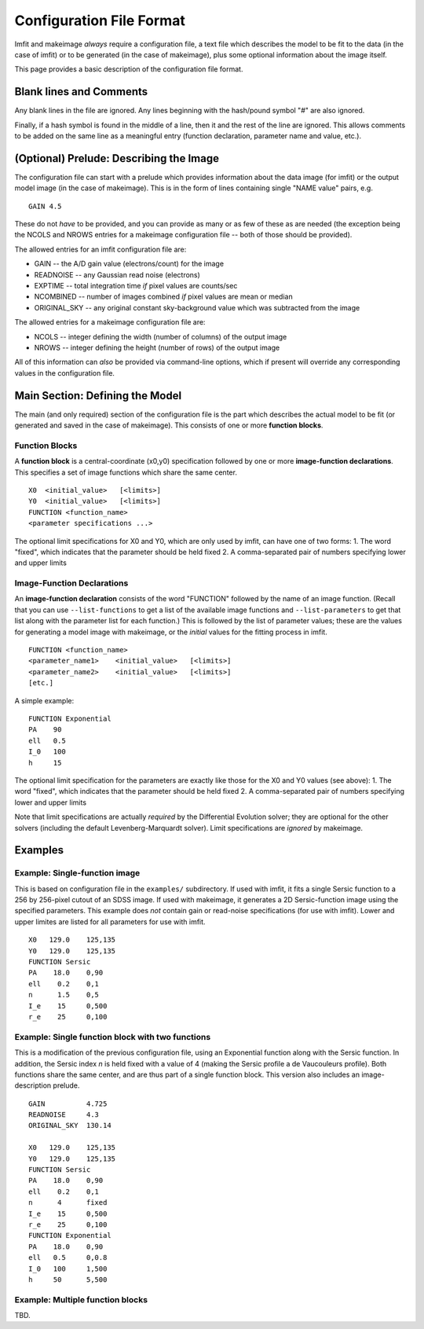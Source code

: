 Configuration File Format
=========================

Imfit and makeimage *always* require a configuration file, a text file
which describes the model to be fit to the data (in the case of imfit)
or to be generated (in the case of makeimage), plus some optional
information about the image itself.

This page provides a basic description of the configuration file format.

Blank lines and Comments
------------------------

Any blank lines in the file are ignored. Any lines beginning with the
hash/pound symbol "#" are also ignored.

Finally, if a hash symbol is found in the middle of a line, then it and
the rest of the line are ignored. This allows comments to be added on
the same line as a meaningful entry (function declaration, parameter
name and value, etc.).

(Optional) Prelude: Describing the Image
----------------------------------------

The configuration file can start with a prelude which provides
information about the data image (for imfit) or the output model image
(in the case of makeimage). This is in the form of lines containing
single "NAME value" pairs, e.g.

::

    GAIN 4.5

These do not *have* to be provided, and you can provide as many or as
few of these as are needed (the exception being the NCOLS and NROWS
entries for a makeimage configuration file -- both of those should be
provided).

The allowed entries for an imfit configuration file are:

-  GAIN -- the A/D gain value (electrons/count) for the image

-  READNOISE -- any Gaussian read noise (electrons)

-  EXPTIME -- total integration time *if* pixel values are counts/sec

-  NCOMBINED -- number of images combined *if* pixel values are mean or
   median

-  ORIGINAL\_SKY -- any original constant sky-background value which was
   subtracted from the image

The allowed entries for a makeimage configuration file are:

-  NCOLS -- integer defining the width (number of columns) of the output
   image

-  NROWS -- integer defining the height (number of rows) of the output
   image

All of this information can *also* be provided via command-line options,
which if present will override any corresponding values in the
configuration file.

Main Section: Defining the Model
--------------------------------

The main (and only required) section of the configuration file is the
part which describes the actual model to be fit (or generated and saved
in the case of makeimage). This consists of one or more **function
blocks**.

Function Blocks
~~~~~~~~~~~~~~~

A **function block** is a central-coordinate (x0,y0) specification
followed by one or more **image-function declarations**. This specifies
a set of image functions which share the same center.

::

    X0  <initial_value>   [<limits>]
    Y0  <initial_value>   [<limits>]
    FUNCTION <function_name>
    <parameter specifications ...>

The optional limit specifications for X0 and Y0, which are only used by
imfit, can have one of two forms: 1. The word "fixed", which indicates
that the parameter should be held fixed 2. A comma-separated pair of
numbers specifying lower and upper limits

Image-Function Declarations
~~~~~~~~~~~~~~~~~~~~~~~~~~~

An **image-function declaration** consists of the word "FUNCTION"
followed by the name of an image function. (Recall that you can use
``--list-functions`` to get a list of the available image functions and
``--list-parameters`` to get that list along with the parameter list for
each function.) This is followed by the list of parameter values; these
are the values for generating a model image with makeimage, or the
*initial* values for the fitting process in imfit.

::

    FUNCTION <function_name>
    <parameter_name1>    <initial_value>   [<limits>]
    <parameter_name2>    <initial_value>   [<limits>]
    [etc.]

A simple example:

::

    FUNCTION Exponential
    PA    90
    ell   0.5
    I_0   100
    h     15

The optional limit specification for the parameters are exactly like
those for the X0 and Y0 values (see above): 1. The word "fixed", which
indicates that the parameter should be held fixed 2. A comma-separated
pair of numbers specifying lower and upper limits

Note that limit specifications are actually *required* by the
Differential Evolution solver; they are optional for the other solvers
(including the default Levenberg-Marquardt solver). Limit specifications
are *ignored* by makeimage.

Examples
--------

Example: Single-function image
~~~~~~~~~~~~~~~~~~~~~~~~~~~~~~

This is based on configuration file in the ``examples/`` subdirectory.
If used with imfit, it fits a single Sersic function to a 256 by
256-pixel cutout of an SDSS image. If used with makeimage, it generates
a 2D Sersic-function image using the specified parameters. This example
does *not* contain gain or read-noise specifications (for use with
imfit). Lower and upper limites are listed for all parameters for use
with imfit.

::

    X0   129.0    125,135
    Y0   129.0    125,135
    FUNCTION Sersic
    PA    18.0    0,90
    ell    0.2    0,1
    n      1.5    0,5
    I_e    15     0,500
    r_e    25     0,100

Example: Single function block with two functions
~~~~~~~~~~~~~~~~~~~~~~~~~~~~~~~~~~~~~~~~~~~~~~~~~

This is a modification of the previous configuration file, using an
Exponential function along with the Sersic function. In addition, the
Sersic index *n* is held fixed with a value of 4 (making the Sersic
profile a de Vaucouleurs profile). Both functions share the same center,
and are thus part of a single function block. This version also includes
an image-description prelude.

::

    GAIN          4.725
    READNOISE     4.3
    ORIGINAL_SKY  130.14

    X0   129.0    125,135
    Y0   129.0    125,135
    FUNCTION Sersic
    PA    18.0    0,90
    ell    0.2    0,1
    n      4      fixed
    I_e    15     0,500
    r_e    25     0,100
    FUNCTION Exponential
    PA    18.0    0,90
    ell   0.5     0,0.8
    I_0   100     1,500
    h     50      5,500

Example: Multiple function blocks
~~~~~~~~~~~~~~~~~~~~~~~~~~~~~~~~~

TBD.
